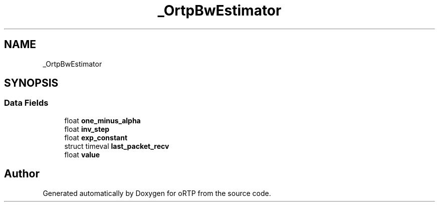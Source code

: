 .TH "_OrtpBwEstimator" 3 "Thu Dec 14 2017" "Version 1.0.2" "oRTP" \" -*- nroff -*-
.ad l
.nh
.SH NAME
_OrtpBwEstimator
.SH SYNOPSIS
.br
.PP
.SS "Data Fields"

.in +1c
.ti -1c
.RI "float \fBone_minus_alpha\fP"
.br
.ti -1c
.RI "float \fBinv_step\fP"
.br
.ti -1c
.RI "float \fBexp_constant\fP"
.br
.ti -1c
.RI "struct timeval \fBlast_packet_recv\fP"
.br
.ti -1c
.RI "float \fBvalue\fP"
.br
.in -1c

.SH "Author"
.PP 
Generated automatically by Doxygen for oRTP from the source code\&.
